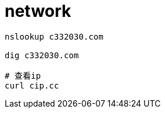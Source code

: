 
= network

[source,shell script]
----
nslookup c332030.com

dig c332030.com

# 查看ip
curl cip.cc

----
